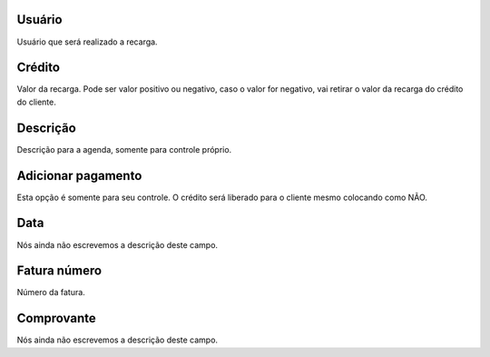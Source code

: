 
.. _refill-id-user:

Usuário
--------

| Usuário que será realizado a recarga.




.. _refill-credit:

Crédito
--------

| Valor da recarga. Pode ser valor positivo ou negativo, caso o valor for negativo, vai retirar o valor da recarga do crédito do cliente.




.. _refill-description:

Descrição
-----------

| Descrição para a agenda, somente para controle próprio.




.. _refill-payment:

Adicionar pagamento
-------------------

| Esta opção é somente para seu controle. O crédito será liberado para o cliente mesmo colocando como NÃO.




.. _refill-date:

Data
----

| Nós ainda não escrevemos a descrição deste campo.




.. _refill-invoice-number:

Fatura número
--------------

| Número da fatura.




.. _refill-image:

Comprovante
-----------

| Nós ainda não escrevemos a descrição deste campo.



